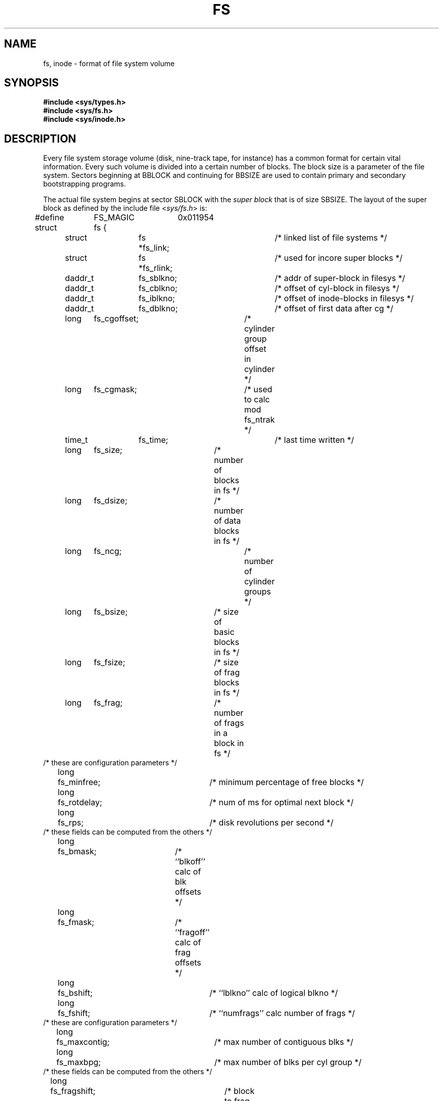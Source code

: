 .\" Copyright (c) 1983 Regents of the University of California.
.\" All rights reserved.  The Berkeley software License Agreement
.\" specifies the terms and conditions for redistribution.
.\"
.\"	@(#)fs.5	6.2 (Berkeley) %G%
.\"
.TH FS 5 ""
.UC 5
.SH NAME
fs, inode \- format of file system volume
.SH SYNOPSIS
.B #include <sys/types.h>
.br
.B #include <sys/fs.h>
.br
.B #include <sys/inode.h>
.SH DESCRIPTION
Every file system storage volume (disk, nine-track tape, for instance)
has a common format for certain vital information.
Every such volume is divided into a certain number of blocks.
The block size is a parameter of the file system.
Sectors beginning at BBLOCK and continuing for BBSIZE are used to
contain primary and secondary bootstrapping programs.
.PP
The actual file system begins at sector SBLOCK with the
.I "super block"
that is of size SBSIZE.
The layout of the super block as defined by the include file
.RI < sys/fs.h >
is:
.PP
.nf
#define	FS_MAGIC	0x011954
struct	fs {
	struct	fs *fs_link;		/* linked list of file systems */
	struct	fs *fs_rlink;		/*     used for incore super blocks */
	daddr_t	fs_sblkno;		/* addr of super-block in filesys */
	daddr_t	fs_cblkno;		/* offset of cyl-block in filesys */
	daddr_t	fs_iblkno;		/* offset of inode-blocks in filesys */
	daddr_t	fs_dblkno;		/* offset of first data after cg */
	long	fs_cgoffset;		/* cylinder group offset in cylinder */
	long	fs_cgmask;		/* used to calc mod fs_ntrak */
	time_t 	fs_time;    		/* last time written */
	long	fs_size;		/* number of blocks in fs */
	long	fs_dsize;		/* number of data blocks in fs */
	long	fs_ncg;			/* number of cylinder groups */
	long	fs_bsize;		/* size of basic blocks in fs */
	long	fs_fsize;		/* size of frag blocks in fs */
	long	fs_frag;		/* number of frags in a block in fs */
/* these are configuration parameters */
	long	fs_minfree;		/* minimum percentage of free blocks */
	long	fs_rotdelay;		/* num of ms for optimal next block */
	long	fs_rps;			/* disk revolutions per second */
/* these fields can be computed from the others */
	long	fs_bmask;		/* ``blkoff'' calc of blk offsets */
	long	fs_fmask;		/* ``fragoff'' calc of frag offsets */
	long	fs_bshift;		/* ``lblkno'' calc of logical blkno */
	long	fs_fshift;		/* ``numfrags'' calc number of frags */
/* these are configuration parameters */
	long	fs_maxcontig;		/* max number of contiguous blks */
	long	fs_maxbpg;		/* max number of blks per cyl group */
/* these fields can be computed from the others */
	long	fs_fragshift;		/* block to frag shift */
	long	fs_fsbtodb;		/* fsbtodb and dbtofsb shift constant */
	long	fs_sbsize;		/* actual size of super block */
	long	fs_csmask;		/* csum block offset */
	long	fs_csshift;		/* csum block number */
	long	fs_nindir;		/* value of NINDIR */
	long	fs_inopb;		/* value of INOPB */
	long	fs_nspf;		/* value of NSPF */
	long	fs_optim;		/* optimization preference, see below */
	long	fs_sparecon[5];		/* reserved for future constants */
/* sizes determined by number of cylinder groups and their sizes */
	daddr_t fs_csaddr;		/* blk addr of cyl grp summary area */
	long	fs_cssize;		/* size of cyl grp summary area */
	long	fs_cgsize;		/* cylinder group size */
/* these fields should be derived from the hardware */
	long	fs_ntrak;		/* tracks per cylinder */
	long	fs_nsect;		/* sectors per track */
	long  	fs_spc;   		/* sectors per cylinder */
/* this comes from the disk driver partitioning */
	long	fs_ncyl;   		/* cylinders in file system */
/* these fields can be computed from the others */
	long	fs_cpg;			/* cylinders per group */
	long	fs_ipg;			/* inodes per group */
	long	fs_fpg;			/* blocks per group * fs_frag */
/* this data must be re-computed after crashes */
	struct	csum fs_cstotal;	/* cylinder summary information */
/* these fields are cleared at mount time */
	char   	fs_fmod;    		/* super block modified flag */
	char   	fs_clean;    		/* file system is clean flag */
	char   	fs_ronly;   		/* mounted read-only flag */
	char   	fs_flags;   		/* currently unused flag */
	char	fs_fsmnt[MAXMNTLEN];	/* name mounted on */
/* these fields retain the current block allocation info */
	long	fs_cgrotor;		/* last cg searched */
	struct	csum *fs_csp[MAXCSBUFS];/* list of fs_cs info buffers */
	long	fs_cpc;			/* cyl per cycle in postbl */
	short	fs_postbl[MAXCPG][NRPOS];/* head of blocks for each rotation */
	long	fs_magic;		/* magic number */
	u_char	fs_rotbl[1];		/* list of blocks for each rotation */
/* actually longer */
};
.fi
.LP
Each disk drive contains some number of file systems.
A file system consists of a number of cylinder groups.
Each cylinder group has inodes and data.
.LP
A file system is described by its super-block, which in turn
describes the cylinder groups.  The super-block is critical
data and is replicated in each cylinder group to protect against
catastrophic loss.  This is done at file system creation
time and the critical
super-block data does not change, so the copies need not be
referenced further unless disaster strikes.
.LP
Addresses stored in inodes are capable of addressing fragments
of `blocks'. File system blocks of at most size MAXBSIZE can 
be optionally broken into 2, 4, or 8 pieces, each of which is
addressable; these pieces may be DEV_BSIZE, or some multiple of
a DEV_BSIZE unit.
.LP
Large files consist of exclusively large data blocks.  To avoid
undue wasted disk space, the last data block of a small file is
allocated as only as many fragments of a large block as are
necessary.  The file system format retains only a single pointer
to such a fragment, which is a piece of a single large block that
has been divided.  The size of such a fragment is determinable from
information in the inode, using the ``blksize(fs, ip, lbn)'' macro.
.LP
The file system records space availability at the fragment level;
to determine block availability, aligned fragments are examined.
.LP
The root inode is the root of the file system.
Inode 0 can't be used for normal purposes and
historically bad blocks were linked to inode 1,
thus the root inode is 2 (inode 1 is no longer used for
this purpose, however numerous dump tapes make this
assumption, so we are stuck with it).
The
.I lost+found
directory is given the next available
inode when it is initially created by
.IR mkfs .
.LP
.I fs_minfree
gives the minimum acceptable percentage of file system
blocks that may be free. If the freelist drops below this level
only the super-user may continue to allocate blocks. This may
be set to 0 if no reserve of free blocks is deemed necessary,
however severe performance degradations will be observed if the
file system is run at greater than 90% full; thus the default
value of
.I fs_minfree
is 10%.
.LP
Empirically the best trade-off between block fragmentation and
overall disk utilization at a loading of 90% comes with a
fragmentation of 4, thus the default fragment size is a fourth
of the block size.
.LP
.I fs_optim
specifies whether the file system should try to minimize the time spent
allocating blocks, or if it should attempt to minimize the space
fragmentation on the disk.
If the value of fs_minfree (see above) is less than 10%,
then the file system defaults to optimizing for space to avoid
running out of full sized blocks.
If the value of minfree is greater than or equal to 10%,
fragmentation is unlikely to be problematical, and
the file system defaults to optimizing for time.
.LP
.I Cylinder group related
.IR limits :
Each cylinder keeps track of the availability of blocks at different
rotational positions, so that sequential blocks can be laid out
with minimum rotational latency.  NRPOS is the number of rotational
positions which are distinguished.  With NRPOS 8 the resolution of the
summary information is 2ms for a typical 3600 rpm drive.
.LP
.I fs_rotdelay
gives the minimum number of milliseconds to initiate
another disk transfer on the same cylinder.  It is used in
determining the rotationally optimal layout for disk blocks
within a file; the default value for
.I fs_rotdelay
is 2ms.
.LP
Each file system has a statically allocated number of inodes.
An inode is allocated for each NBPI bytes of disk space.
The inode allocation strategy is extremely conservative.
.LP
MAXIPG bounds the number of inodes per cylinder group, and
is needed only to keep the structure simpler by having the
only a single variable size element (the free bit map).
.LP
.B N.B.:
MAXIPG must be a multiple of INOPB(fs).
.LP
MINBSIZE is the smallest allowable block size.
With a MINBSIZE of 4096
it is possible to create files of size
2^32 with only two levels of indirection.
MINBSIZE must be big enough to hold a cylinder group block,
thus changes to (struct cg) must keep its size within MINBSIZE.
MAXCPG is limited only to dimension an array in (struct cg);
it can be made larger as long as that structure's size remains
within the bounds dictated by MINBSIZE.
Note that super blocks are never more than size SBSIZE.
.LP
The path name on which the file system is mounted is maintained in
.IR fs_fsmnt .
MAXMNTLEN defines the amount of space allocated in 
the super block for this name.
The limit on the amount of summary information per file system
is defined by MAXCSBUFS. It is currently parameterized for a
maximum of two million cylinders.
.LP
Per cylinder group information is summarized in blocks allocated
from the first cylinder group's data blocks. 
These blocks are read in from
.I fs_csaddr
(size
.IR fs_cssize )
in addition to the super block.
.LP
.B N.B.:
sizeof (struct csum) must be a power of two in order for
the ``fs_cs'' macro to work.
.LP
.I Super block for a file
.IR system :
MAXBPC bounds the size of the rotational layout tables and
is limited by the fact that the super block is of size SBSIZE.
The size of these tables is
.B inversely
proportional to the block
size of the file system. The size of the tables is
increased when sector sizes are not powers of two,
as this increases the number of cylinders
included before the rotational pattern repeats (
.IR fs_cpc ).
The size of the rotational layout
tables is derived from the number of bytes remaining in (struct fs).
.LP
MAXBPG bounds the number of blocks of data per cylinder group,
and is limited by the fact that cylinder groups are at most one block.
The size of the free block table
is derived from the size of blocks and the number
of remaining bytes in the cylinder group structure (struct cg).
.LP
.IR Inode :
The inode is the focus of all file activity in the
UNIX file system.  There is a unique inode allocated
for each active file,
each current directory, each mounted-on file,
text file, and the root.
An inode is `named' by its device/i-number pair.
For further information, see the include file
.RI < sys/inode.h >.
